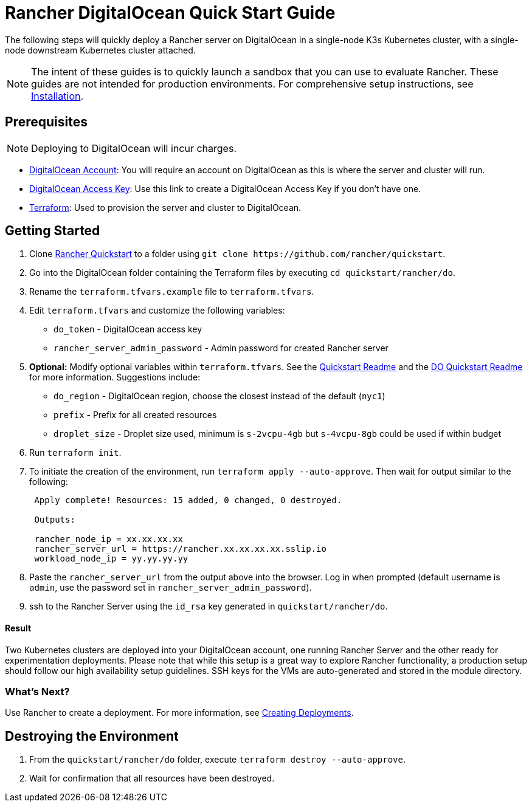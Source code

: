 = Rancher DigitalOcean Quick Start Guide
:description: Read this step by step Rancher DigitalOcean guide to quickly deploy a Rancher server with a single-node downstream Kubernetes cluster attached.

The following steps will quickly deploy a Rancher server on DigitalOcean in a single-node K3s Kubernetes cluster, with a single-node downstream Kubernetes cluster attached.

NOTE: The intent of these guides is to quickly launch a sandbox that you can use to evaluate Rancher. These guides are not intended for production environments. For comprehensive setup instructions, see xref:../../installation-and-upgrade/installation-and-upgrade.adoc[Installation].

== Prerequisites

NOTE: Deploying to DigitalOcean will incur charges.

* https://www.digitalocean.com[DigitalOcean Account]: You will require an account on DigitalOcean as this is where the server and cluster will run.
* https://www.digitalocean.com/community/tutorials/how-to-create-a-digitalocean-space-and-api-key[DigitalOcean Access Key]: Use this link to create a DigitalOcean Access Key if you don't have one.
* https://www.terraform.io/downloads.html[Terraform]: Used to provision the server and cluster to DigitalOcean.

== Getting Started

. Clone https://github.com/rancher/quickstart[Rancher Quickstart] to a folder using `+git clone https://github.com/rancher/quickstart+`.
. Go into the DigitalOcean folder containing the Terraform files by executing `cd quickstart/rancher/do`.
. Rename the `terraform.tfvars.example` file to `terraform.tfvars`.
. Edit `terraform.tfvars` and customize the following variables:
 ** `do_token` - DigitalOcean access key
 ** `rancher_server_admin_password` - Admin password for created Rancher server
. *Optional:* Modify optional variables within `terraform.tfvars`.
See the https://github.com/rancher/quickstart[Quickstart Readme] and the https://github.com/rancher/quickstart/tree/master/rancher/do[DO Quickstart Readme] for more information.
Suggestions include:
 ** `do_region` - DigitalOcean region, choose the closest instead of the default (`nyc1`)
 ** `prefix` - Prefix for all created resources
 ** `droplet_size` - Droplet size used, minimum is `s-2vcpu-4gb` but `s-4vcpu-8gb` could be used if within budget
. Run `terraform init`.
. To initiate the creation of the environment, run `terraform apply --auto-approve`. Then wait for output similar to the following:
+
----
 Apply complete! Resources: 15 added, 0 changed, 0 destroyed.

 Outputs:

 rancher_node_ip = xx.xx.xx.xx
 rancher_server_url = https://rancher.xx.xx.xx.xx.sslip.io
 workload_node_ip = yy.yy.yy.yy
----

. Paste the `rancher_server_url` from the output above into the browser. Log in when prompted (default username is `admin`, use the password set in `rancher_server_admin_password`).
. ssh to the Rancher Server using the `id_rsa` key generated in `quickstart/rancher/do`.

[discrete]
==== Result

Two Kubernetes clusters are deployed into your DigitalOcean account, one running Rancher Server and the other ready for experimentation deployments. Please note that while this setup is a great way to explore Rancher functionality, a production setup should follow our high availability setup guidelines. SSH keys for the VMs are auto-generated and stored in the module directory.

=== What's Next?

Use Rancher to create a deployment. For more information, see xref:../deploy-workloads/deploy-workloads.adoc[Creating Deployments].

== Destroying the Environment

. From the `quickstart/rancher/do` folder, execute `terraform destroy --auto-approve`.
. Wait for confirmation that all resources have been destroyed.
